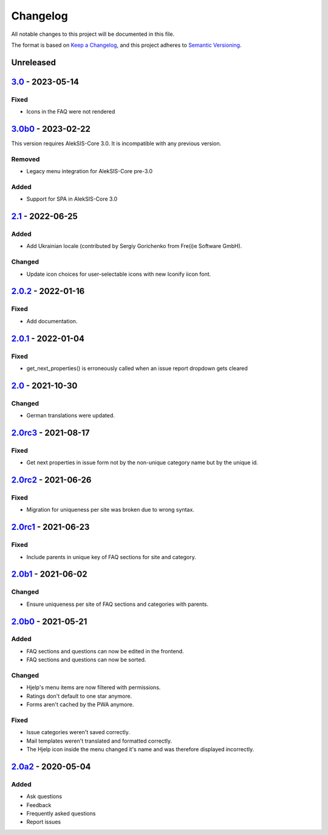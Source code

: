 Changelog
=========

All notable changes to this project will be documented in this file.

The format is based on `Keep a Changelog`_,
and this project adheres to `Semantic Versioning`_.

Unreleased
----------

`3.0`_ - 2023-05-14
-------------------

Fixed
~~~~~

* Icons in the FAQ were not rendered

`3.0b0`_ - 2023-02-22
---------------------

This version requires AlekSIS-Core 3.0. It is incompatible with any previous
version.

Removed
~~~~~~~

* Legacy menu integration for AlekSIS-Core pre-3.0


Added
~~~~~

* Support for SPA in AlekSIS-Core 3.0

`2.1`_ - 2022-06-25
-------------------

Added
~~~~~

* Add Ukrainian locale (contributed by Sergiy Gorichenko from Fre(i)e Software GmbH).

Changed
~~~~~~~

* Update icon choices for user-selectable icons with new Iconify iicon font.

`2.0.2`_ - 2022-01-16
-------------------

Fixed
~~~~~

* Add documentation.

`2.0.1`_ - 2022-01-04
---------------------

Fixed
~~~~~

* get_next_properties() is erroneously called when an issue report dropdown gets cleared

`2.0`_ - 2021-10-30
-------------------

Changed
~~~~~~~

* German translations were updated.

`2.0rc3`_ - 2021-08-17
----------------------

Fixed
~~~~~

* Get next properties in issue form not by the non-unique category name but
  by the unique id.

`2.0rc2`_ - 2021-06-26
----------------------

Fixed
~~~~~

* Migration for uniqueness per site was broken due to wrong syntax.

`2.0rc1`_ - 2021-06-23
----------------------

Fixed
~~~~~

* Include parents in unique key of FAQ sections for site and category.


`2.0b1`_ - 2021-06-02
---------------------

Changed
~~~~~~~~

* Ensure uniqueness per site of FAQ sections and categories with parents.


`2.0b0`_ - 2021-05-21
---------------------

Added
~~~~~

* FAQ sections and questions can now be edited in the frontend.
* FAQ sections and questions can now be sorted.

Changed
~~~~~~~

* Hjelp's menu items are now filtered with permissions.
* Ratings don't default to one star anymore.
* Forms aren't cached by the PWA anymore.

Fixed
~~~~~

* Issue categories weren't saved correctly.
* Mail templates weren't translated and formatted correctly.
* The Hjelp icon inside the menu changed it's name and was therefore displayed incorrectly.

`2.0a2`_ - 2020-05-04
---------------------

Added
~~~~~

* Ask questions
* Feedback
* Frequently asked questions
* Report issues


.. _Keep a Changelog: https://keepachangelog.com/en/1.0.0/
.. _Semantic Versioning: https://semver.org/spec/v2.0.0.html

.. _2.0a2: https://edugit.org/AlekSIS/Official/AlekSIS-App-Hjelp/-/tags/2.0a2
.. _2.0b0: https://edugit.org/AlekSIS/Official/AlekSIS-App-Hjelp/-/tags/2.0b0
.. _2.0b1: https://edugit.org/AlekSIS/Official/AlekSIS-App-Hjelp/-/tags/2.0b1
.. _2.0rc1: https://edugit.org/AlekSIS/Official/AlekSIS-App-Hjelp/-/tags/2.0rc1
.. _2.0rc2: https://edugit.org/AlekSIS/Official/AlekSIS-App-Hjelp/-/tags/2.0rc2
.. _2.0rc3: https://edugit.org/AlekSIS/Official/AlekSIS-App-Hjelp/-/tags/2.0rc3
.. _2.0: https://edugit.org/AlekSIS/Official/AlekSIS-App-Hjelp/-/tags/2.0
.. _2.0.1: https://edugit.org/AlekSIS/Official/AlekSIS-App-Hjelp/-/tags/2.0.1
.. _2.0.2: https://edugit.org/AlekSIS/Official/AlekSIS-App-Hjelp/-/tags/2.0.2
.. _2.1: https://edugit.org/AlekSIS/Official/AlekSIS-App-Hjelp/-/tags/2.1
.. _3.0b0: https://edugit.org/AlekSIS/Official/AlekSIS-App-Hjelp/-/tags/3.0b0
.. _3.0: https://edugit.org/AlekSIS/Official/AlekSIS-App-Hjelp/-/tags/3.0
